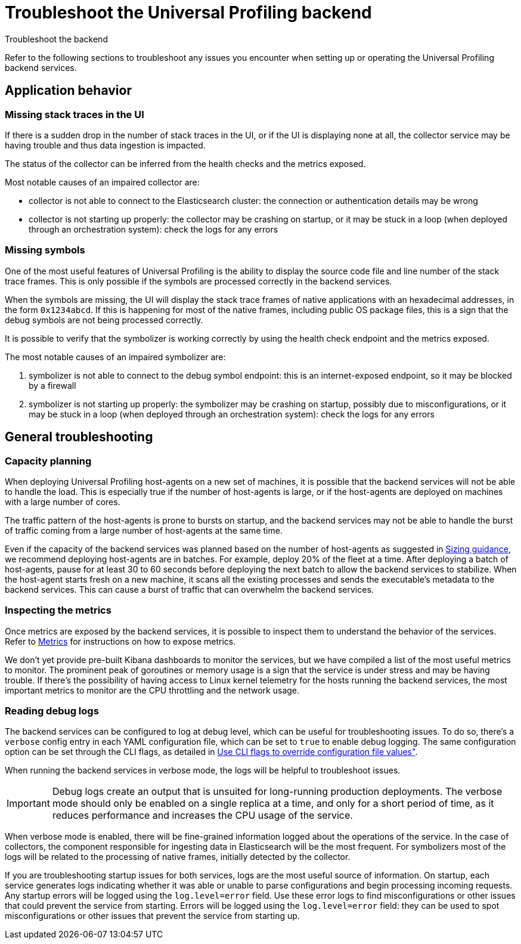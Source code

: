 [[profiling-self-managed-troubleshooting]]
= Troubleshoot the Universal Profiling backend

++++
<titleabbrev>Troubleshoot the backend</titleabbrev>
++++

Refer to the following sections to troubleshoot any issues you encounter when setting up or operating the Universal Profiling backend services.

[discrete]
== Application behavior

[discrete]
=== Missing stack traces in the UI

If there is a sudden drop in the number of stack traces in the UI, or if the UI is displaying none at all,
the collector service may be having trouble and thus data ingestion is impacted.

The status of the collector can be inferred from the health checks and the metrics exposed.

Most notable causes of an impaired collector are:

* collector is not able to connect to the Elasticsearch cluster: the connection or authentication details may be wrong
* collector is not starting up properly: the collector may be crashing on startup, or it may be stuck in a loop (when deployed through an orchestration system): check the logs for any errors

[discrete]
=== Missing symbols

One of the most useful features of Universal Profiling is the ability to display the source code file and line number
of the stack trace frames.
This is only possible if the symbols are processed correctly in the backend services.

When the symbols are missing, the UI will display the stack trace frames of native applications with an hexadecimal addresses, in the form `0x1234abcd`.
If this is happening for most of the native frames, including public OS package files, this is a sign that the debug symbols are not being processed correctly.

It is possible to verify that the symbolizer is working correctly by using the health check endpoint and the metrics exposed.

The most notable causes of an impaired symbolizer are:

. symbolizer is not able to connect to the debug symbol endpoint: this is an internet-exposed endpoint, so it may be blocked by a firewall
. symbolizer is not starting up properly: the symbolizer may be crashing on startup, possibly due to misconfigurations,
or it may be stuck in a loop (when deployed through an orchestration system): check the logs for any errors

[discrete]
== General troubleshooting

[discrete]
=== Capacity planning

When deploying Universal Profiling host-agents on a new set of machines, it is possible that the backend services will
not be able to handle the load. This is especially true if the number of host-agents is large, or if the host-agents are
deployed on machines with a large number of cores.

The traffic pattern of the host-agents is prone to bursts on startup, and the backend services may not be able to handle the burst of traffic
coming from a large number of host-agents at the same time.

Even if the capacity of the backend services was planned based on the number of host-agents as suggested in <<profiling-self-managed-ops-sizing-guidance, Sizing guidance>>,
we recommend deploying host-agents are in batches. For example, deploy 20% of the fleet at a time.
After deploying a batch of host-agents, pause for at least 30 to 60 seconds before deploying the next batch to allow the backend services to stabilize.
When the host-agent starts fresh on a new machine, it scans all the existing processes
and sends the executable's metadata to the backend services. This can cause a burst of traffic that can overwhelm the backend services.

[discrete]
=== Inspecting the metrics

Once metrics are exposed by the backend services, it is possible to inspect them to understand the behavior of the services.
Refer to <<profiling-self-managed-ops-monitoring-metrics, Metrics>> for instructions on how to expose metrics.

We don't yet provide pre-built Kibana dashboards to monitor the services, but we have compiled a list of the most useful metrics to monitor.
The prominent peak of goroutines or memory usage is a sign that the service is under stress and may be having trouble.
If there's the possibility of having access to Linux kernel telemetry for the hosts running the backend services, the most important metrics to monitor are the CPU throttling and the network usage.

[discrete]
=== Reading debug logs

The backend services can be configured to log at debug level, which can be useful for troubleshooting issues.
To do so, there's a `verbose` config entry in each YAML configuration file, which can be set to `true` to enable debug logging.
The same configuration option can be set through the CLI flags, as detailed in <<profiling-self-managed-ops-configuration-cli-overrides, Use CLI flags to override configuration file values">>.

When running the backend services in verbose mode, the logs will be helpful to troubleshoot issues.

IMPORTANT: Debug logs create an output that is unsuited for long-running production deployments.
The verbose mode should only be enabled on a single replica at a time, and only for a short period of time,
as it reduces performance and increases the CPU usage of the service.

When verbose mode is enabled, there will be fine-grained information logged about the operations of the service.
In the case of collectors, the component responsible for ingesting data in Elasticsearch will be the most frequent.
For symbolizers most of the logs will be related to the processing of native frames, initially detected by the collector.

If you are troubleshooting startup issues for both services, logs are the most useful source of information.
On startup, each service generates logs indicating whether it was able or unable to parse configurations and begin processing incoming requests. 
Any startup errors will be logged using the `log.level=error` field.
Use these error logs to find misconfigurations or other issues that could prevent the service from starting.
Errors will be logged using the `log.level=error` field: they can be used to spot misconfigurations or other issues that prevent the service from starting up.
